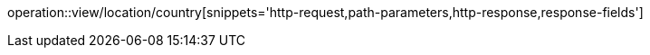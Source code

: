 operation::view/location/country[snippets='http-request,path-parameters,http-response,response-fields']
